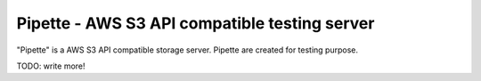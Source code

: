 ==============================================
Pipette - AWS S3 API compatible testing server
==============================================


"Pipette" is a AWS S3 API compatible storage server.
Pipette are created for testing purpose.

TODO: write more!
